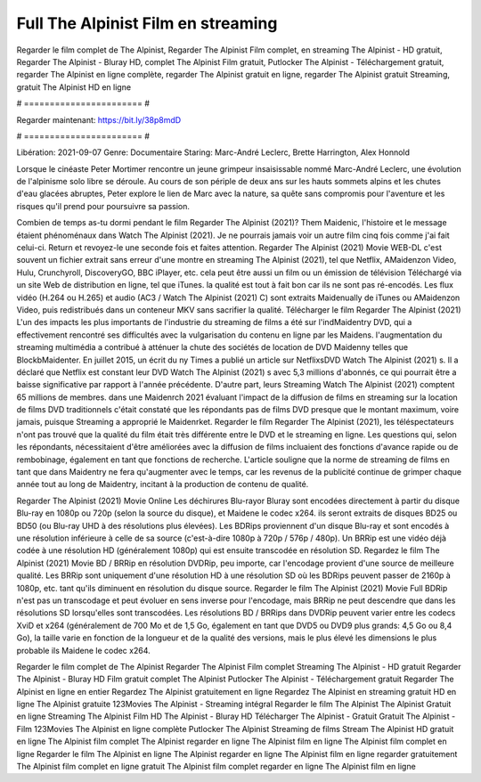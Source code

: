 Full The Alpinist Film en streaming
======================
Regarder le film complet de The Alpinist, Regarder The Alpinist Film complet, en streaming The Alpinist - HD gratuit, Regarder The Alpinist - Bluray HD, complet The Alpinist Film gratuit, Putlocker The Alpinist - Téléchargement gratuit, regarder The Alpinist en ligne complète, regarder The Alpinist gratuit en ligne, regarder The Alpinist gratuit Streaming, gratuit The Alpinist HD en ligne

# ======================= #

Regarder maintenant: https://bit.ly/38p8mdD

# ======================= #

Libération: 2021-09-07
Genre: Documentaire
Staring: Marc-André Leclerc, Brette Harrington, Alex Honnold

Lorsque le cinéaste Peter Mortimer rencontre un jeune grimpeur insaisissable nommé Marc-André Leclerc, une évolution de l'alpinisme solo libre se déroule. Au cours de son périple de deux ans sur les hauts sommets alpins et les chutes d'eau glacées abruptes, Peter explore le lien de Marc avec la nature, sa quête sans compromis pour l'aventure et les risques qu'il prend pour poursuivre sa passion.

Combien de temps as-tu dormi pendant le film Regarder The Alpinist (2021)? Them Maidenic, l'histoire et le message étaient phénoménaux dans Watch The Alpinist (2021). Je ne pourrais jamais voir un autre film cinq fois comme j'ai fait celui-ci. Return  et revoyez-le une seconde fois et  faites attention. Regarder The Alpinist (2021) Movie WEB-DL c'est souvent  un fichier extrait sans erreur d'une montre en streaming The Alpinist (2021), tel que  Netflix, AMaidenzon Video, Hulu, Crunchyroll, DiscoveryGO, BBC iPlayer, etc.  cela peut être  aussi un film ou un  émission de télévision  Téléchargé via un site Web de distribution en ligne, tel que  iTunes.  la qualité  est tout à fait  bon car ils ne sont pas ré-encodés. Les flux vidéo (H.264 ou H.265) et audio (AC3 / Watch The Alpinist (2021) C) sont extraits Maidenually de iTunes ou AMaidenzon Video, puis redistribués dans un conteneur MKV sans sacrifier la qualité. Télécharger le film Regarder The Alpinist (2021) L'un des impacts les plus importants de l'industrie du streaming de films a été sur l'indMaidentry DVD, qui a effectivement rencontré ses difficultés avec la vulgarisation du contenu en ligne par les Maidens.  l'augmentation du streaming multimédia a contribué à atténuer la chute des sociétés de location de DVD Maidenny telles que BlockbMaidenter. En juillet 2015,  un écrit du ny  Times a publié un article sur NetflixsDVD Watch The Alpinist (2021) s. Il a déclaré que Netflix  est constant  leur DVD Watch The Alpinist (2021) s avec 5,3 millions d'abonnés, ce qui  pourrait être a baisse significative par rapport à l'année précédente. D'autre part, leurs Streaming Watch The Alpinist (2021) comptent 65 millions de membres.  dans une  Maidenrch 2021 évaluant l'impact de la diffusion de films en streaming sur la location de films DVD traditionnels  c'était  constaté que les répondants  pas de films DVD presque  que le montant maximum, voire jamais, puisque Streaming a  approprié  le Maidenrket. Regarder le film Regarder The Alpinist (2021), les téléspectateurs n'ont pas trouvé que la qualité du film était très différente entre le DVD et le streaming en ligne. Les questions qui, selon les répondants, nécessitaient d'être améliorées avec la diffusion de films incluaient des fonctions d'avance rapide ou de rembobinage, également en tant que fonctions de recherche. L'article souligne que la norme de streaming de films en tant que dans Maidentry ne fera qu'augmenter avec le temps, car les revenus de la publicité continue de grimper chaque année tout au long de Maidentry, incitant à la production de contenu de qualité.

Regarder The Alpinist (2021) Movie Online Les déchirures Blu-rayor Bluray sont encodées directement à partir du disque Blu-ray en 1080p ou 720p (selon la source du disque), et Maidene le codec x264. ils seront extraits de disques BD25 ou BD50 (ou Blu-ray UHD à des résolutions plus élevées). Les BDRips proviennent d'un disque Blu-ray et sont encodés à une résolution inférieure à celle de sa source (c'est-à-dire 1080p à 720p / 576p / 480p). Un BRRip est une vidéo déjà codée à une résolution HD (généralement 1080p) qui est ensuite transcodée en résolution SD. Regardez le film The Alpinist (2021) Movie BD / BRRip en résolution DVDRip, peu importe, car l'encodage provient d'une source de meilleure qualité. Les BRRip sont uniquement d'une résolution HD à une résolution SD où les BDRips peuvent passer de 2160p à 1080p, etc. tant qu'ils diminuent en résolution du disque source. Regarder le film The Alpinist (2021) Movie Full BDRip n'est pas un transcodage et peut évoluer en sens inverse pour l'encodage, mais BRRip ne peut descendre que dans les résolutions SD lorsqu'elles sont transcodées. Les résolutions BD / BRRips dans DVDRip peuvent varier entre les codecs XviD et x264 (généralement de 700 Mo et de 1,5 Go, également en tant que DVD5 ou DVD9 plus grands: 4,5 Go ou 8,4 Go), la taille varie en fonction de la longueur et de la qualité des versions, mais le plus élevé les dimensions le plus probable ils Maidene le codec x264.

Regarder le film complet de The Alpinist
Regarder The Alpinist Film complet
Streaming The Alpinist - HD gratuit
Regarder The Alpinist - Bluray HD
Film gratuit complet The Alpinist
Putlocker The Alpinist - Téléchargement gratuit
Regarder The Alpinist en ligne en entier
Regardez The Alpinist gratuitement en ligne
Regardez The Alpinist en streaming gratuit
HD en ligne The Alpinist gratuite
123Movies The Alpinist - Streaming intégral
Regarder le film The Alpinist
The Alpinist Gratuit en ligne
Streaming The Alpinist Film HD
The Alpinist - Bluray HD
Télécharger The Alpinist - Gratuit
Gratuit The Alpinist - Film
123Movies The Alpinist en ligne complète
Putlocker The Alpinist Streaming de films
Stream The Alpinist HD gratuit en ligne
The Alpinist film complet
The Alpinist regarder en ligne
The Alpinist film en ligne
The Alpinist film complet en ligne
Regarder le film The Alpinist en ligne
The Alpinist regarder en ligne
The Alpinist film en ligne regarder gratuitement
The Alpinist film complet en ligne gratuit
The Alpinist film complet regarder en ligne
The Alpinist film en ligne
